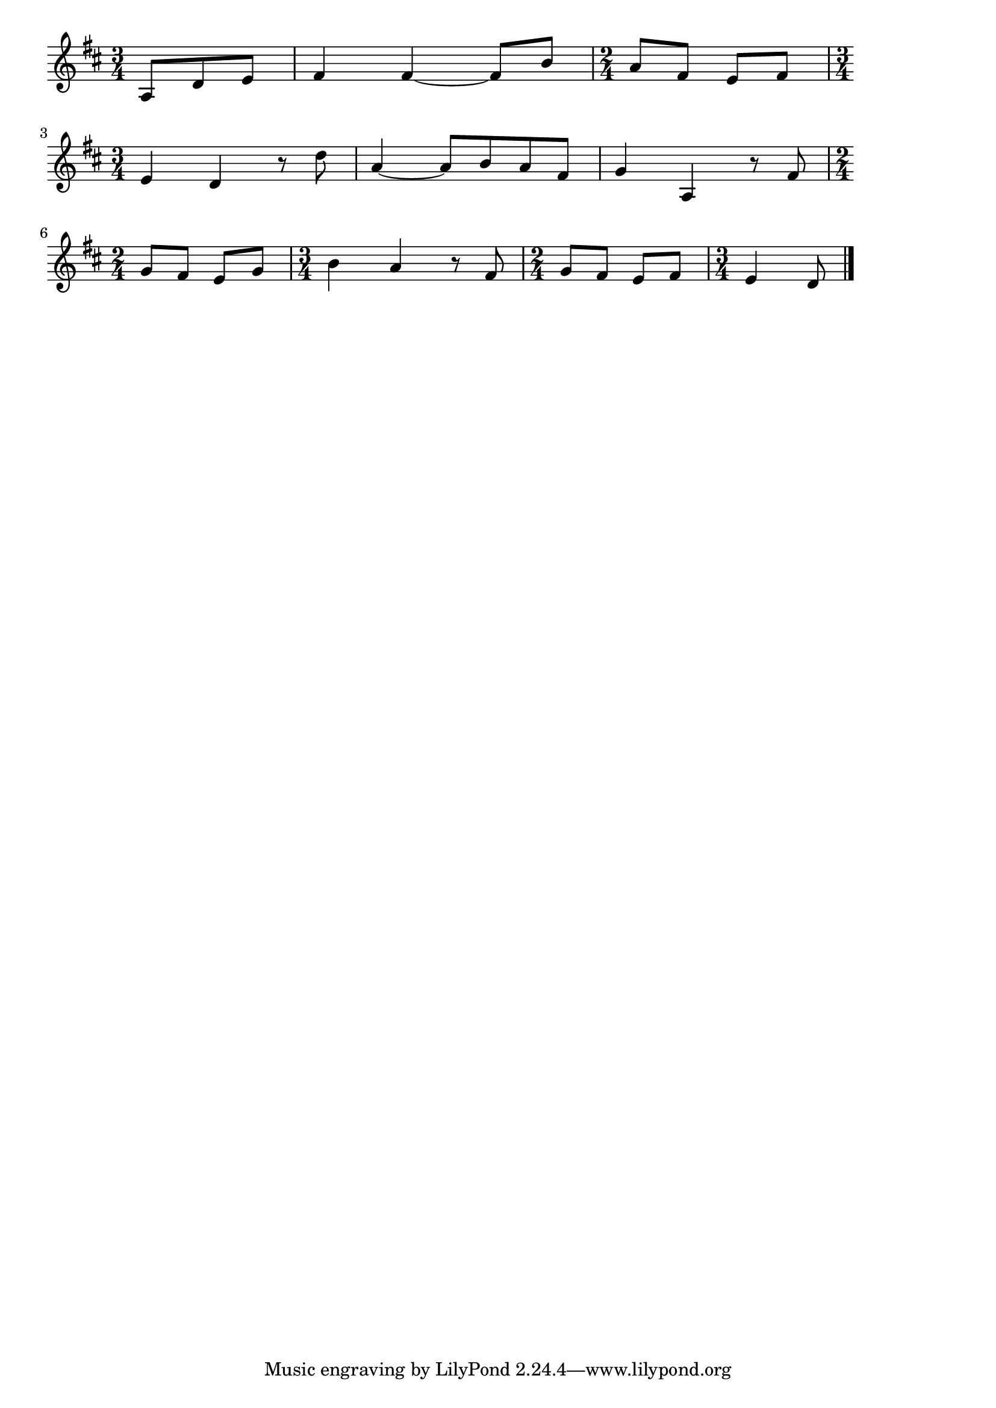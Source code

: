 \version "2.18.2"

% この道(このみちはいつかきたみち)

\score {

\layout {
line-width = #170
indent = 0\mm
}

\relative c' {
\key d \major
\time 3/4
\set Score.tempoHideNote = ##t
\tempo 4=120
\numericTimeSignature
\partial 4.

a8 d e |
fis4 fis~ fis8 b |
\time 2/4
a fis e fis |
\break
\time 3/4
e4 d r8 d' |
a4~ a8 b a fis |
g4 a, r8 fis' |
\break
\time 2/4
g fis e g |
\time 3/4
b4 a r8 fis |
\time 2/4
g fis e fis |
\time 3/4
e4 d8
\bar "|."
}

\midi {}

}